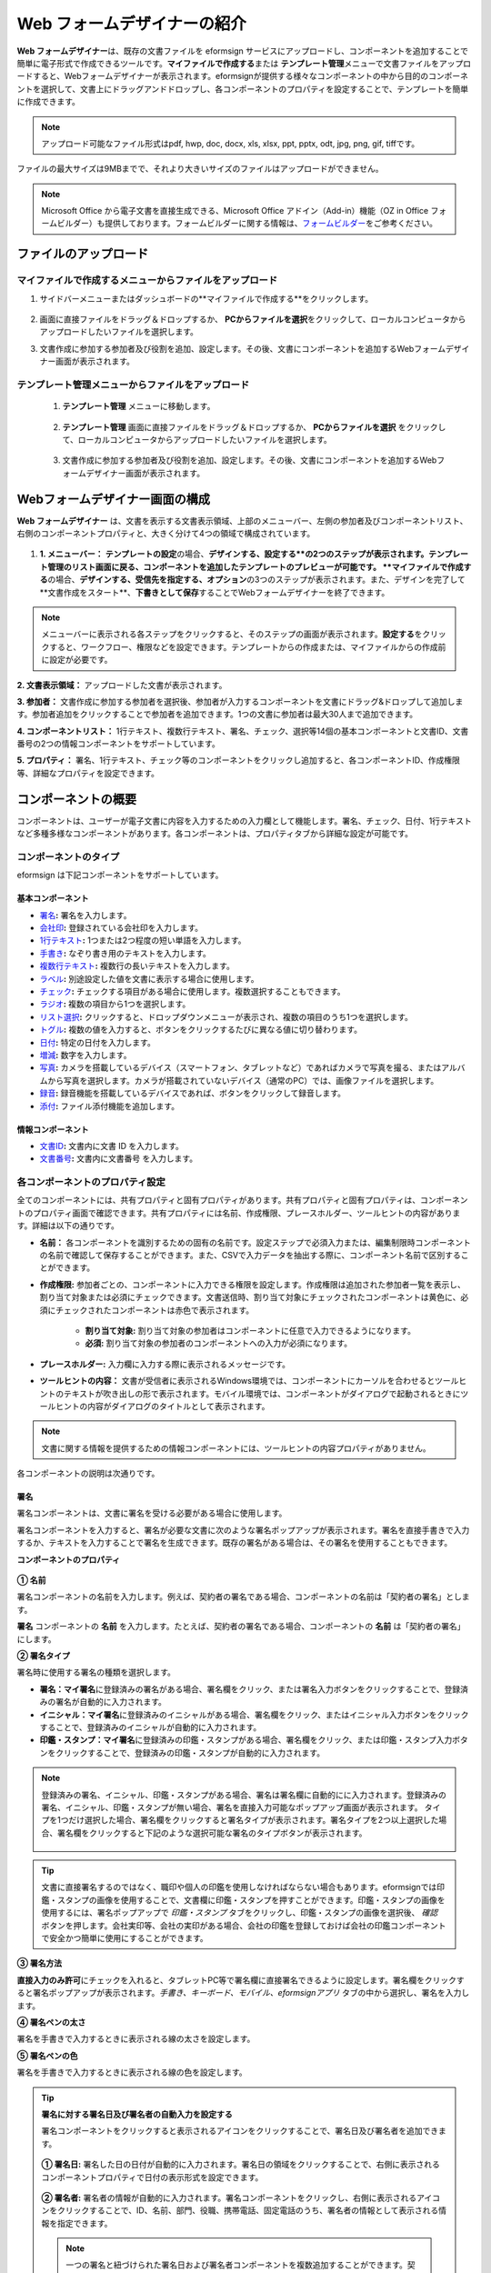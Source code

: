 .. _webform:

Web フォームデザイナーの紹介
============================


**Web フォームデザイナー**\ は、既存の文書ファイルを eformsign サービスにアップロードし、コンポーネントを追加することで簡単に電子形式で作成できるツールです。\ **マイファイルで作成する**\ または **テンプレート管理**\ メニューで文書ファイルをアップロードすると、Webフォームデザイナーが表示されます。eformsignが提供する様々なコンポーネントの中から目的のコンポーネントを選択して、文書上にドラッグアンドドロップし、各コンポーネントのプロパティを設定することで、テンプレートを簡単に作成できます。

.. note::

   アップロード可能なファイル形式はpdf, hwp, doc, docx, xls, xlsx, ppt, pptx, odt, jpg, png, gif, tiffです。
ファイルの最大サイズは9MBまでで、それより大きいサイズのファイルはアップロードができません。

.. note::


   Microsoft Office から電子文書を直接生成できる、Microsoft Office アドイン（Add-in）機能（OZ in Office フォームビルダー）も提供しております。フォームビルダーに関する情報は、`フォームビルダー <chapter5.html#formbuilder>`__\ をご参考ください。

-----------------------------
ファイルのアップロード
-----------------------------

**マイファイルで作成する**\ メニューからファイルをアップロード
~~~~~~~~~~~~~~~~~~~~~~~~~~~~~~~~~~~~~~~~~~~~~~~~~~~~~~~~~~~~~~~~~~~~~~~~~~~

1. サイドバーメニューまたはダッシュボードの**マイファイルで作成する**\ をクリックします。

.. figure:: resources/myfile_create_document.png
   :alt: マイファイルで作成するメニュー
   :width: 700px


2. 画面に直接ファイルをドラッグ＆ドロップするか、 **PCからファイルを選択**\ をクリックして、ローカルコンピュータからアップロードしたいファイルを選択します。

   |image2|

3. 文書作成に参加する参加者及び役割を追加、設定します。その後、文書にコンポーネントを追加するWebフォームデザイナー画面が表示されます。


   .. figure:: resources/myfile_create_document_addparticipants.png
      :alt: 参加者追加画面


   |image3|


**テンプレート管理**\ メニューからファイルをアップロード
~~~~~~~~~~~~~~~~~~~~~~~~~~~~~~~~~~~~~~~~~~~~~~~~~~~~~~~~~~

   1. **テンプレート管理** メニューに移動します。

      .. figure:: resources/web-form_1.png
         :alt: Web フォームデザイナーの画面

   2. **テンプレート管理** 画面に直接ファイルをドラッグ＆ドロップするか、 **PCからファイルを選択** をクリックして、ローカルコンピュータからアップロードしたいファイルを選択します。

      .. figure:: resources/web-form_2.png
         :alt: Web フォームデザイナーの画面

   3. 文書作成に参加する参加者及び役割を追加、設定します。その後、文書にコンポーネントを追加するWebフォームデザイナー画面が表示されます。

.. figure:: resources/web-form_3.png
   :alt: Web フォームデザイナーの画面

.. figure:: resources/web-form_5.png
   :alt: Web フォームデザイナーの画面


.. _webformdesigner_menus:

---------------------------------------
Webフォームデザイナー画面の構成
---------------------------------------

**Web フォームデザイナー** は、文書を表示する文書表示領域、上部のメニューバー、左側の参加者及びコンポーネントリスト、右側のコンポーネントプロパティと、大きく分けて4つの領域で構成されています。


.. figure:: resources/myfile_create_document4.png
   :alt: フォームデザイナーのメニューの構成：マイファイルで作成する


1. **1. メニューバー：** **テンプレートの設定**\ の場合、**デザインする、設定する**の2つのステップが表示されます。テンプレート管理のリスト画面に戻る、コンポーネントを追加したテンプレートのプレビューが可能です。 **マイファイルで作成する**\ の場合、**デザインする、受信先を指定する、オプション**\ の3つのステップが表示されます。また、デザインを完了して**文書作成をスタート**\ 、**下書きとして保存**\ することでWebフォームデザイナーを終了できます。

.. note::

   メニューバーに表示される各ステップをクリックすると、そのステップの画面が表示されます。**設定する**\ をクリックすると、ワークフロー、権限などを設定できます。テンプレートからの作成または、マイファイルからの作成前に設定が必要です。


**2. 文書表示領域：** アップロードした文書が表示されます。


**3. 参加者：** 文書作成に参加する参加者を選択後、参加者が入力するコンポーネントを文書にドラッグ&ドロップして追加します。参加者追加をクリックすることで参加者を追加できます。1つの文書に参加者は最大30人まで追加できます。


**4. コンポーネントリスト：** 1行テキスト、複数行テキスト、署名、チェック、選択等14個の基本コンポーネントと文書ID、文書番号の2つの情報コンポーネントをサポートしています。


**5. プロパティ：** 署名、1行テキスト、チェック等のコンポーネントをクリックし追加すると、各コンポーネントID、作成権限等、詳細なプロパティを設定できます。


.. _components:

---------------------------
コンポーネントの概要
---------------------------

コンポーネントは、ユーザーが電子文書に内容を入力するための入力欄として機能します。署名、チェック、日付、1行テキストなど多種多様なコンポーネントがあります。各コンポーネントは、プロパティタブから詳細な設定が可能です。

.. figure:: resources/component_web_1.png
   :alt: Webフォームデザイナーでコンポーネントを追加した例
   :width: 750px

コンポーネントのタイプ
~~~~~~~~~~~~~~~~~~~~~~~~~~

eformsign は下記コンポーネントをサポートしています。

**基本コンポーネント**
--------------------------

- `署名 <#signature2>`__\ **:** 署名を入力します。

- `会社印 <#company stamp2>`__\ **:** 登録されている会社印を入力します。

- `1行テキスト <#text2>`__\ **:** 1つまたは2つ程度の短い単語を入力します。

- `手書き <#handwriting2>`__\ **:** なぞり書き用のテキストを入力します。

- `複数行テキスト <#text2>`__\ **:** 複数行の長いテキストを入力します。

- `ラベル <#label2>`__\ **:** 別途設定した値を文書に表示する場合に使用します。

- `チェック <#check2>`__\ **:** チェックする項目がある場合に使用します。複数選択することもできます。

- `ラジオ <#select2>`__\ **:** 複数の項目から1つを選択します。

- `リスト選択 <#combo2>`__\ **:** クリックすると、ドロップダウンメニューが表示され、複数の項目のうち1つを選択します。

- `トグル <#toggle2>`__\ **\ :** 複数の値を入力すると、ボタンをクリックするたびに異なる値に切り替わります。

- `日付 <#date2>`__\ **:** 特定の日付を入力します。

- `増減 <#numeric2>`__\ **:** 数字を入力します。

- `写真 <#camera2>`__\ **:** カメラを搭載しているデバイス（スマートフォン、タブレットなど）であればカメラで写真を撮る、またはアルバムから写真を選択します。カメラが搭載されていないデバイス（通常のPC）では、画像ファイルを選択します。

- `録音 <#record2>`__\ **:** 録音機能を搭載しているデバイスであれば、ボタンをクリックして録音します。

- `添付 <#attach2>`__\ **:** ファイル添付機能を追加します。


**情報コンポーネント**
--------------------------

-  `文書ID <#document2>`__\ **:** 文書内に文書 ID を入力します。

-  `文書番号 <#document2>`__\ **:** 文書内に文書番号 を入力します。

各コンポーネントのプロパティ設定
~~~~~~~~~~~~~~~~~~~~~~~~~~~~~~~~~~~~~~~

全てのコンポーネントには、共有プロパティと固有プロパティがあります。共有プロパティと固有プロパティは、コンポーネントのプロパティ画面で確認できます。共有プロパティには名前、作成権限、プレースホルダー、ツールヒントの内容があります。詳細は以下の通りです。

- **名前：** 各コンポーネントを識別するための固有の名前です。設定ステップで必須入力または、編集制限時コンポーネントの名前で確認して保存することができます。また、CSVで入力データを抽出する際に、コンポーネント名前で区別することができます。

- **作成権限:** 参加者ごとの、コンポーネントに入力できる権限を設定します。作成権限は追加された参加者一覧を表示し、割り当て対象または必須にチェックできます。文書送信時、割り当て対象にチェックされたコンポーネントは黄色に、必須にチェックされたコンポーネントは赤色で表示されます。

   - **割り当て対象:** 割り当て対象の参加者はコンポーネントに任意で入力できるようになります。

   - **必須:** 割り当て対象の参加者のコンポーネントへの入力が必須になります。

- **プレースホルダー:** 入力欄に入力する際に表示されるメッセージです。

- **ツールヒントの内容：** 文書が受信者に表示されるWindows環境では、コンポーネントにカーソルを合わせるとツールヒントのテキストが吹き出しの形で表示されます。モバイル環境では、コンポーネントがダイアログで起動されるときにツールヒントの内容がダイアログのタイトルとして表示されます。

.. note::

   文書に関する情報を提供するための情報コンポーネントには、ツールヒントの内容プロパティがありません。

各コンポーネントの説明は次通りです。

.. _signature2:

署名
--------------------

署名コンポーネントは、文書に署名を受ける必要がある場合に使用します。

署名コンポーネントを入力すると、署名が必要な文書に次のような署名ポップアップが表示されます。署名を直接手書きで入力するか、テキストを入力することで署名を生成できます。既存の署名がある場合は、その署名を使用することもできます。

|image4|

**コンポーネントのプロパティ**

.. figure:: resources/Signature-component-properties_web.png
   :alt: 署名コンポーネントのプロパティの設定

**① 名前**

署名コンポーネントの名前を入力します。例えば、契約者の署名である場合、コンポーネントの名前は「契約者の署名」とします。

**署名** コンポーネントの **名前** を入力します。たとえば、契約者の署名である場合、コンポーネントの **名前** は「契約者の署名」にします。

**② 署名タイプ**

署名時に使用する署名の種類を選択します。

- **署名：**\ **マイ署名**\ に登録済みの署名がある場合、署名欄をクリック、または署名入力ボタンをクリックすることで、登録済みの署名が自動的に入力されます。

- **イニシャル：**\ **マイ署名**\ に登録済みのイニシャルがある場合、署名欄をクリック、またはイニシャル入力ボタンをクリックすることで、登録済みのイニシャルが自動的に入力されます。

- **印鑑・スタンプ：**\ **マイ署名**\ に登録済みの印鑑・スタンプがある場合、署名欄をクリック、または印鑑・スタンプ入力ボタンをクリックすることで、登録済みの印鑑・スタンプが自動的に入力されます。

.. note::

   登録済みの署名、イニシャル、印鑑・スタンプがある場合、署名は署名欄に自動的にに入力されます。登録済みの署名、イニシャル、印鑑・スタンプが無い場合、署名を直接入力可能なポップアップ画面が表示されます。
   タイプを1つだけ選択した場合、署名欄をクリックすると署名タイプが表示されます。署名タイプを2つ以上選択した場合、署名欄をクリックすると下記のような選択可能な署名のタイプボタンが表示されます。

   .. figure:: resources/select-signature-type.png
      :alt: 署名タイプ選択


.. tip::

   文書に直接署名するのではなく、職印や個人の印鑑を使用しなければならない場合もあります。eformsignでは印鑑・スタンプの画像を使用することで、文書欄に印鑑・スタンプを押すことができます。印鑑・スタンプの画像を使用するには、署名ポップアップで *印鑑・スタンプ* タブをクリックし、印鑑・スタンプの画像を選択後、 *確認*　ボタンを押します。会社実印等、会社の実印がある場合、会社の印鑑を登録しておけば会社の印鑑コンポーネントで安全かつ簡単に使用にすることができます。

**③ 署名方法**

**直接入力のみ許可**\ にチェックを入れると、タブレットPC等で署名欄に直接署名できるように設定します。署名欄をクリックすると署名ポップアップが表示されます。*手書き、キーボード、モバイル、eformsignアプリ* タブの中から選択し、署名を入力します。

**④ 署名ペンの太さ**

署名を手書きで入力するときに表示される線の太さを設定します。

**⑤ 署名ペンの色**

署名を手書きで入力するときに表示される線の色を設定します。


.. tip::

   **署名に対する署名日及び署名者の自動入力を設定する**

   署名コンポーネントをクリックすると表示されるアイコンをクリックすることで、署名日及び署名者を追加できます。

   .. figure:: resources/Signature-component-properties_web_icon.png
      :alt: 署名日および署名者

   **① 署名日:** 署名した日の日付が自動的に入力されます。署名日の領域をクリックすることで、右側に表示されるコンポーネントプロパティで日付の表示形式を設定できます。

   .. figure:: resources/Signature-component-properties_web_date.png
      :alt: 署名日
      :width: 700px

   **② 署名者:** 署名者の情報が自動的に入力されます。署名コンポーネントをクリックし、右側に表示されるアイコンをクリックすることで、ID、名前、部門、役職、携帯電話、固定電話のうち、署名者の情報として表示される情報を指定できます。

   .. figure:: resources/Signature-component-properties_web_signer.png
      :alt: 署名者

   .. note::

      一つの署名と紐づけられた署名日および署名者コンポーネントを複数追加することができます。契約書などの文書内で繰り返し署名日を入力したり、署名者の情報を詳しく入力するときに便利です。



.. _company stamp2:

会社印
--------------------

会社代表の印鑑、社用印、法人印等、 *会社管理 > 会社印管理*\ に登録されている会社印を利用する際に使用します。 会社印は *会社管理 > 会社印管理*\ に登録されている印鑑と使用権限を付与されたメンバーのみ使用可能で、会社印の履歴は *会社印管理* メニューに記録されます。

**コンポーネントのプロパティ**

   .. figure:: resources/companystamp-component-properties_web.png
      :alt: 会社印コンポーネントのプロパティの設定


**① 名前**

会社印コンポーネントの名前を入力します。例えば、法人印の場合、コンポーネントの名前を「法人印」と設定します。



.. _text2:

1行テキストと複数行テキスト
-----------------------------------------

1行テキストコンポーネントと複数行テキストコンポーネントは全て、テキスト入力欄を作成する際に使用します。1行テキストコンポーネントは1, 2個単語の短い文章、複数行テキストは1行以上長い文章を入力するのに適しています。

**コンポーネントのプロパティ**

.. figure:: resources/text-component-properties_web.png
   :alt: 1行テキストと複数行テキストのプロパティの設定



**① 名前**

**1行テキスト** もしくは **複数行テキスト** のコンポーネント項目の **名前** を入力します。たとえば、木村、鈴木などが入力されるコンポーネントの名前は「氏名」です。

.. note::

   名前は自動的に付与されます。コンポーネントの配置後、受信者への入力依頼の有無を決める際に、コンポーネントの名前が表示されるため、分かりやすい名前の設定を推奨します。

**② デフォルト値**

基本表示するテキストを設定します。

.. note::

   テキストのコンポーネントでのみ設定可能な、伏せ字プロパティがあります。テキスト入力時に入力した内容がアスタリスク(*)またはパスワード文字(●)で入力され、入力内容を隠すことができます。入力された内容はPDFでも伏せ字で表示されますが、CSVデータをダウンロードした場合、入力した文字が伏せ字にならずそのまま表示されます。

**③入力可能な最大文字数**

入力可能な最大文字数（空白を含む）を設定できます。1行テキストの場合は 100 文字、複数行テキストの場合は400 文字が基本設定となっています。

**④ モバイル入力時のキーパッドタイプ**

スマートフォン、タブレットのようなモバイル環境で文書を作成する際に表示する、キーパッドのタイプを設定します。



.. _handwriting2:

手書き
--------------------

手書きコンポーネントは事前に入力された文章をなぞり書きする必要がある場合に使用します。

.. figure:: resources/handwriting-component-example.png
   :alt: 手書きコンポーネント例示

*コンポーネントのプロパティ*

.. figure:: resources/handwriting-component-properties_web.png
   :alt: 手書きコンポーネントのプロパティの設定


**① 名前**

手書きコンポーネントの名前を入力します。

**② 文字の太さ**

なぞり書きする際に表示される線の太さを設定します。

**③ 文字の色**

なぞり書きする際に表示される線の色を設定します。

**④ なぞり書きテキストを表示**

背景に入力したテキストのなぞり書きが表示されるように設定します。


.. _label2:

ラベル
--------------------

**ラベル** コンポーネントは、別途設定した値を文書に表示する場合に使用します。

**コンポーネントのプロパティ**

.. figure:: resources/label_property_web.png
   :alt: ラベルコンポーネントのプロパティの設定

**① 名前**

ラベルコンポーネントの名前を設定します。

**②テキスト**

この入力欄に入力されたテキストが文書上に表示されます。

.. _check2:

チェック
--------------------

**チェックコンポーネントとラジオコンポーネントの違い**

.. tip::

   チェックコンポーネントは複数選択が可能ですが、ラジオコンポーネントは1つの項目のみ選択可能です。また、チェックコンポーネントは *マルチ選択の可能*\ の有無を設定できます。


**コンポーネントのプロパティ**

.. figure:: resources/check-component-properties-1_web.png
   :alt: チェックコンポーネントのプロパティの設定

**① 名前**

チェックコンポーネントの選択項目は選択グループごとに名前を付けなければいけません。例えば、設問1に選択項目を5つ設定する場合、5つの選択項目の名前はまとめて「設問1の回答項目」と登録します。登録した名前は以下のようにグループ化して表示されます。

コンポーネントを追加する際 、(+)ボタンをクリックすることで登録された名前(アイテム)を追加できます。

.. figure:: resources/check-component-properties-2_web.png
   :alt: チェックコンポーネントのプロパティの設定2

**② アイテムリスト**

各コンポーネントに表示されるテキストを入力できます。テキストは文書に表示され、値はCSVファイルで入力データをダウンロードする際に表示されます。 **複数選択可能**\ のチェックを外すとアイテムリストの中から１つの項目のみ選択することができます。

**② チェックスタイル**

**チェック** コンポーネントは、プロパティから色や図形設定が行えます。基本的なチェックボックスの他、ラジオボタン、丸く囲む円を選択できます。

次の例では、チェック/ラジオ/丸囲みを選択時、どのように表示されるか確認できます。

次の例では、左からチェック/ラジオ/丸囲みを選択すると、各チェックボックスがどのように表示されるか確認できます。

|image5|

.. tip::

   右上のアイコンをクリックすると、各スタイルの色を指定することができます。指定されている色は各アイコン下部の線の色で判断することができます。チェックボックスの場合、チェックボックスの背景色、チェックボックスの輪郭線、チェックの色を指定できます。ラジオボタンの場合、外側の円と中央の丸の色を指定できます。丸く囲む円の場合、円の色を指定できます。

   |image6|

**④ 非選択スタイル**

選択されていない項目に表示されるスタイルを指定できます。チェックボックスは四角形、ラジオボタンは円形のスタイルを指定できます。丸く囲む円の場合は、非選択項目に何も表示されません。


.. _select2:

ラジオ
--------------------

ラジオコンポーネントは、複数の項目の中から1つの項目を選択する場合に使用します。

**コンポーネントのプロパティ**

.. figure:: resources/Radio-component-properties_web.png
   :alt: ラジオコンポーネントのプロパティの設定

**① 名前**

ラジオコンポーネントの選択項目は、選択グループごとに名前を付けなければいけません。

例えば、問題1に対して1～5の選択肢がある場合、1～5の項目をまとめて「問題1」と指定します。問題2の選択肢の 1～5 に対しても同様にまとめて「問題2」と指定します。

コンポーネントを追加する際 、(+)ボタンをクリックすることで登録された名前(アイテム)を追加できます。


**② アイテムリスト**

同じ名前を付与した項目はコンポーネントのプロパティ欄のアイテムリストに表示され、アイテムリストで簡単にテキストを修正できます。**テキスト**\ は文書に表示され、**値**\ はCSVファイルで入力データをダウンロードする際に表示されます。

**③ 選択スタイル**

ラジオコンポーネントでは、プロパティから色や図形設定が行えます。黒い丸囲みの円がデフォルト設定となっており、ドロップボックスメニューからスタイルの変更が可能です。

.. tip::

   右上のアイコンをクリックすると、各スタイルの色を指定することができます。指定されている色は各アイコン下部の線の色で判断することができます。外側の円と中央の丸の色を指定できます。

   |image7|

**④ 非選択スタイル**

選択されていないコンポーネントに表示されるスタイルを指定できます。


.. _combo2:

リスト選択
--------------------

リスト選択コンポーネントは、複数の項目の中から1つの項目を選択する場合に使用します。

次のような選択欄をクリックすると、選択項目のリストが表示されます。

|image8|

**コンポーネントのプロパティ**

.. figure:: resources/combo-component-properties_web.png
   :alt: リスト選択コンポーネントのプロパティの設定

**① 名前**

リスト選択コンポーネントの名前を入力します。例えば、お気に入りの色を選択するコンポーネントの名前は「お気に入りの色」とします。

**② アイテム数**

選択肢の項目を入力します。Enterキーを押すことで、複数項目を作成できます。
**テキスト**\ は文書に表示され、**値**\ はCSVファイルで入力データをダウンロードする際に表示されます。

**③ 基本表示アイテム**

基本表示するアイテムを設定します。

**④ プレースホルダー**

何も入力されていない場合にコンポーネントに表示されるテキストを設定できます。

.. note::

   **リスト選択** コンポーネントの最上部に「選択してください」を表示するには、\ **プレースホルダー**\ に「選択してください」を入力し、 **基本表示アイテム**\  を「選択してください」に設定します。


.. _toggle2:

トグル
--------------------

ON や OFF など、特定の状態を示すために使用します。トグルコンポーネントを使用すれば、コンポーネントをクリックするたびに、予め設定しておいた項目順に入力値が切り替わります。

次のようにコンポーネントをクリックすることで、「良好」または「不良」に変更できます。

|image9|

**コンポーネントのプロパティ**

.. figure:: resources/toggle-component-properties_web.png
   :alt: トグルコンポーネントのプロパティの設定

**① 名前**

トグルコンポーネントの名前を入力します。例えば、最初の点検項目に対するコンポーネントであれば、「点検項目 1」にします。

**② アイテム数**

トグルコンポーネントをクリックするたびに、切り替わる項目のリストを入力します。Enterキーを押すことで、複数項目を作成できます。
テキスト\ は文書に表示され、*値*\はCSVファイルで入力データをダウンロードする際に表示されます。

**③ 基本表示アイテム**

基本表示するアイテムを設定します。



.. _date2:

日付
--------------------

日付を入力する場合に使用します。入力欄をクリックすると、日付ピッカーが表示され、目的の日付を選択できます。

**コンポーネントのプロパティ**

.. figure:: resources/datetime-component-properties_02_web.png
   :alt: 日付コンポーネントのプロパティの設定

**① 名前**

日付コンポーネントの名前を入力します。例えば、休暇の開始日を選択するコンポーネントの名前は「休暇の開始日」 とします。

**② デフォルト値**

基本表示する日付を設定します。**今日の日付で設定**\ にチェックを入れると、文書を開いた際に自動的に今日の日付が入力されます。

**③ 書式設定**

日付を表示する書式を指定します。デフォルト設定は、date_yyyy-MM-dd です。

- **yyyy：** 年度を表示します。

- **MM：** 月を表示します。大文字で表記する必要があります。(MM月＝8月)

- **dd：** 日を表示します。

「2020年 2月 5日」と表示するには、書式設定に「yyyy年 MM月 dd日」と入力します。

**④ 入力可能な最小/最大日付**

日付の選択時に選択可能な最小日付と最大日付を指定して、入力可能な日付の範囲を設定します。



.. _numeric2:

増減
--------------------

数字を入力する場合に使用します。入力欄をクリックすると、2つの矢印が表示されます。
上向き、もしくは下向きの矢印ボタンをクリックすることで、数字を増減できます。PCのキーボード環境では、入力欄に任意の数字を直接入力できます。スマートフォンやタブレット環境では、入力範囲の数字リストをスクロールして目的の数字を選択できます。

**コンポーネントのプロパティ**

.. figure:: resources/number-component-properties_web.png
   :alt: 数字コンポーネントのプロパティの設定

**① 名前**

数字コンポーネントの名前を入力します。例えば、予約人員の数を入力するコンポーネントの名前は、「予約人数」にします。

**② デフォルト値**

基本表示する数字を設定できます。

**③ 変化の増分**

入力欄の増加/減少のアイコンをクリックするたびに、現在入力されている値から増減する値を入力します。例えば、増減の単位を100に設定して文書を作成した場合、入力欄の右側にある上向き矢印（▲）をクリックすると、入力値から 200、300、... と増加します。

**④ 入力可能な最小値/最大値**

入力可能な最小値と最大値を指定して、入力可能な数字の範囲を設定します。例えば、生年月日の場合は、通常、最小値を1900、最大値を現在の年度、増分の単位を1で指定します。最小値または最大値が指定されている状態で範囲外の数字を入力すると、最小値または最大値が自動的に入力されます。最大値が100の場合、入力欄に101と入力すると、自動的に最大値である100に変更されます。



.. _camera2:

写真
--------------------

スマートフォンやタブレットなどのカメラを搭載したデバイスで写真を撮り、文書にアップロードするときに使用します。カメラのないPC環境では、コンポーネントをクリックすることで表示されるウィンドウから、アップロードする画像ファイルを選択できます。
選択した画像のサイズが入力欄のサイズより大きい場合、入力欄内に入るサイズに縮小してアップロードされます。

.. note::

   写真コンポーネントの場合、カメラを利用できる環境ではカメラ機能が実行され、カメラの利用できない環境では画像ファイルの選択ウィンドウが開かれます。

   |image10|

**コンポーネントのプロパティ**

.. figure:: resources/Camera-component-properties_web.png
   :alt: 写真コンポーネントのプロパティの設定

**① 名前**

写真コンポーネントの名前を入力します。例えば、免許証の写真を撮影するコンポーネントの名前は「免許証の写真」です。


.. tip::

   **写真アイコンの表示** にチェックを入れると、写真領域にアイコンが表示されます。

   |image11|



.. _record2:

録音
--------------------

ユーザーの録音データを文書に保存する必要がある場合に使用します。録音コンポーネントを追加すると、ビューアーから録音されたコンテンツを再生したり、新しく録音を行ったりすることができます。

|image12|

.. note::

   録音機能はeformsignアプリ以外では動作しません。

**コンポーネントのプロパティ**

.. figure:: resources/record_component_web.png
   :alt: 録音コンポーネントのプロパティの設定

**① 名前**

録音コンポーネントの名前を入力します。例えば、音声による同意を録音するコンポーネントの名前は「音声による同意」とします。


.. tip::

   **アイコンの表示**\ にチェックを入れると、録音領域にマイクアイコンが表示されます。

   |image13|


.. _attach2:

添付
--------------------

文書に別途添付が必要な文書がある場合に使用します。添付コンポーネントを使用して文書を添付した場合、添付した文書は本来の文書の最後に新しいページとして追加されます。

添付可能なファイルのタイプとサイズは次のとおりです。

-  ファイルタイプ：PDF、JPG、PNG、GIF

-  ファイルサイズ：最大 5 MB まで

**コンポーネントのプロパティ**

.. figure:: resources/Attachment-component-properties_web.png
   :alt: 添付コンポーネントのプロパティの設定

**① 名前**

添付コンポーネントの名前を入力します。例えば、在職証明書を添付するコンポーネントの名前は「在職証明書」とします。

.. tip::

   **アイコンの表示** にチェックを入れると、添付領域にクリップアイコンが表示されます。

   |image14|

.. _document2:

文書ID/文書番号
--------------------

情報コンポーネントは、文書内に文書関連の情報を入力する際に使用します。また、文書ID、文書番号が表示されるよう設定できます。

- **文書 ID：** システムがすべての文書に付与する、文書固有のIDです。32桁の英数字の組み合わせで表示されます。例）0077af27a98846c8872f5333920679b7

-  **文書番号：** **テンプレートの設定 > 全般**\ で設定された文書番号です。文書番号の設定方法は、 `文書番号の自動生成 <chapter6.html#docnumber_wd>`__\ をご参照ください。

   .. note::

      文書IDはシステムで付与される文書の固有IDのため、別途設定する必要はありません。文書番号設定はテンプレートをアップロード後、 **テンプレートの設定 > 全般**\ で行えます。

**コンポーネントのプロパティ**

.. figure:: resources/document-domponent-properties_web.png
   :alt: 文書コンポーネントのプロパティの設定


--------------------------------
テンプレートを追加設定する
--------------------------------

文書にコンポーネントを追加することで、テンプレートのタイトル、文書番号、ワークフローなど、テンプレートから生成された文書の詳細設定を行うことができます。

**デザインする** の画面で、 **設定する** ボタンをクリックすることで、設定画面に移動します。設定画面では、次の5つの設定を行うことで、テンプレートの設定ができます。

- **全般：** テンプレート名、略称、文書のタイトル、文書番号などを設定します。

- **権限の設定：** テンプレートを使って文書を作成するメンバーまたはグループ、作成した文書を管理するメンバーまたはグループを指定します。

- **ワークフローの設定：** 文書の作成から完了までのステップを設定します。

- **フィールドの設定：** フィールドの表示有無、順番、基本値、自動入力値などのデフォルト値を設定します。

- **通知の設定：** 作成する文書に対するステータス通知の受信者の設定と、最終完了通知メッセージを編集します。

.. figure:: resources/component_web_2.png
   :alt: テンプレートの 5つの設定項目
   :width: 750px

.. important::

   テンプレートから作成した文書を使用して文書を作成するには、テンプレートの保存後に **配布**\ する必要があります。
   テンプレートを配布せず、保存のみした場合、テンプレート使用権限があるメンバーの **テンプレートで作成する** 画面に表示されません。

.. note::

   テンプレートの詳細な説明については、`Web フォームデザイナー <chapter6.html#template_wd>`__\ をご参照ください。

.. |image1| image:: resources/myfile_create_document.png
.. |image2| image:: resources/myfile_create_document2.png
   :width: 500px
.. |image3| image:: resources/myfile_create_document3.png
.. |image4| image:: resources/signature.png
.. |image5| image:: resources/check-component-style-settings.png
.. |image6| image:: resources/check-component-properties-web-style.png
.. |image7| image:: resources/Radio-component-properties_web-style.png
.. |image8| image:: resources/combo-1.png
.. |image9| image:: resources/toggle.png
.. |image10| image:: resources/camera1.png
.. |image11| image:: resources/Camera-component-properties_web_icon.png
.. |image12| image:: resources/record1.png
   :width: 400px
.. |image13| image:: resources/record_component_web_icon.png
.. |image14| image:: resources/Attachment-component-properties_web_icon.png